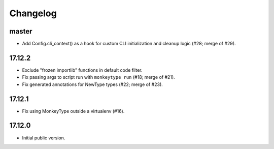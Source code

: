 Changelog
=========

master
------

* Add Config.cli_context() as a hook for custom CLI initialization and cleanup logic (#28; merge of #29).

17.12.2
-------

* Exclude "frozen importlib" functions in default code filter.
* Fix passing args to script run with ``monkeytype run`` (#18; merge of #21).
* Fix generated annotations for NewType types (#22; merge of #23).

17.12.1
-------

* Fix using MonkeyType outside a virtualenv (#16).

17.12.0
-------

* Initial public version.
